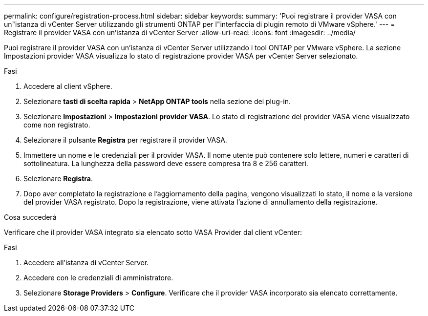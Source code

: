 ---
permalink: configure/registration-process.html 
sidebar: sidebar 
keywords:  
summary: 'Puoi registrare il provider VASA con un"istanza di vCenter Server utilizzando gli strumenti ONTAP per l"interfaccia di plugin remoto di VMware vSphere.' 
---
= Registrare il provider VASA con un'istanza di vCenter Server
:allow-uri-read: 
:icons: font
:imagesdir: ../media/


[role="lead"]
Puoi registrare il provider VASA con un'istanza di vCenter Server utilizzando i tool ONTAP per VMware vSphere. La sezione Impostazioni provider VASA visualizza lo stato di registrazione provider VASA per vCenter Server selezionato.

.Fasi
. Accedere al client vSphere.
. Selezionare *tasti di scelta rapida* > *NetApp ONTAP tools* nella sezione dei plug-in.
. Selezionare *Impostazioni* > *Impostazioni provider VASA*. Lo stato di registrazione del provider VASA viene visualizzato come non registrato.
. Selezionare il pulsante *Registra* per registrare il provider VASA.
. Immettere un nome e le credenziali per il provider VASA. Il nome utente può contenere solo lettere, numeri e caratteri di sottolineatura. La lunghezza della password deve essere compresa tra 8 e 256 caratteri.
. Selezionare *Registra*.
. Dopo aver completato la registrazione e l'aggiornamento della pagina, vengono visualizzati lo stato, il nome e la versione del provider VASA registrato. Dopo la registrazione, viene attivata l'azione di annullamento della registrazione.


.Cosa succederà
Verificare che il provider VASA integrato sia elencato sotto VASA Provider dal client vCenter:

.Fasi
. Accedere all'istanza di vCenter Server.
. Accedere con le credenziali di amministratore.
. Selezionare *Storage Providers* > *Configure*. Verificare che il provider VASA incorporato sia elencato correttamente.

